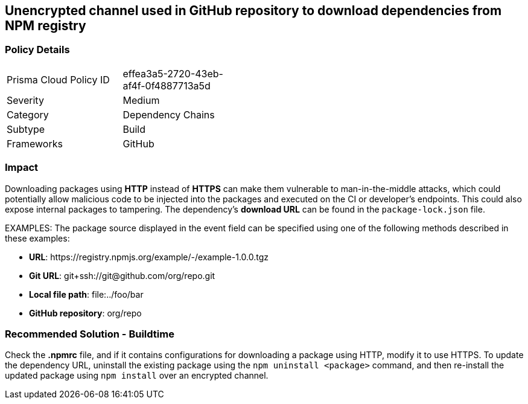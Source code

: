 == Unencrypted channel used in GitHub repository to download dependencies from NPM registry

=== Policy Details 

[width=45%]
[cols="1,1"]
|=== 

|Prisma Cloud Policy ID
|effea3a5-2720-43eb-af4f-0f4887713a5d

|Severity
|Medium
// add severity level

|Category
|Dependency Chains 
 

|Subtype
|Build
// add subtype-build/runtime

|Frameworks
|GitHub

|=== 

=== Impact
Downloading packages using **HTTP** instead of **HTTPS** can make them vulnerable to man-in-the-middle attacks, which could potentially allow malicious code to be injected into the packages and executed on the CI or developer's endpoints. This could also expose internal packages to tampering.
The dependency’s **download URL** can be found in the `package-lock.json` file.

EXAMPLES: The package source displayed in the event field can be specified using one of the following methods described in these examples: 

* **URL**: \https://registry.npmjs.org/example/-/example-1.0.0.tgz

* **Git URL**: git+ssh://git@github.com/org/repo.git

* **Local file path**: file:../foo/bar

* **GitHub repository**: org/repo

=== Recommended Solution - Buildtime

Check the **.npmrc** file, and if it contains configurations for downloading a package using HTTP, modify it to use HTTPS.
To update the dependency URL, uninstall the existing package using the `npm uninstall <package>` command, and then re-install the updated package using `npm install` over an encrypted channel.